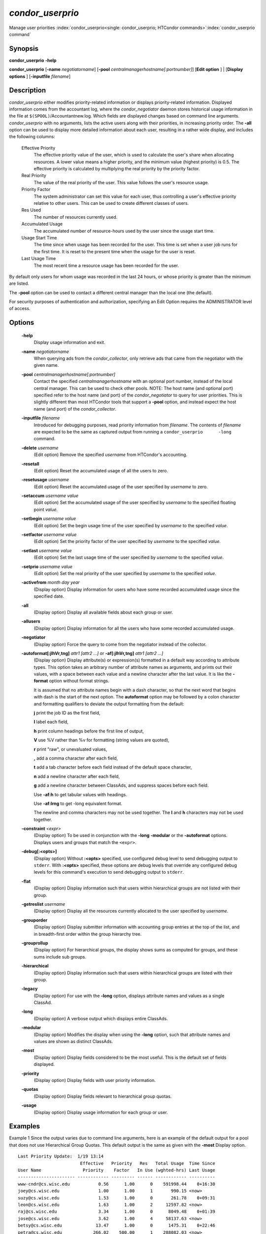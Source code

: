       

*condor_userprio*
==================

Manage user priorities
:index:`condor_userprio<single: condor_userprio; HTCondor commands>`\ :index:`condor_userprio command`

Synopsis
--------

**condor_userprio** **-help**

**condor_userprio** [**-name** *negotiatorname*]
[**-pool** *centralmanagerhostname[:portnumber]*] [**Edit option** ]
| [**Display options** ] [**-inputfile** *filename*]

Description
-----------

*condor_userprio* either modifies priority-related information or
displays priority-related information. Displayed information comes from
the accountant log, where the *condor_negotiator* daemon stores
historical usage information in the file at
``$(SPOOL)``/Accountantnew.log. Which fields are displayed changes based
on command line arguments. *condor_userprio* with no arguments, lists
the active users along with their priorities, in increasing priority
order. The **-all** option can be used to display more detailed
information about each user, resulting in a rather wide display, and
includes the following columns:

 Effective Priority
    The effective priority value of the user, which is used to calculate
    the user's share when allocating resources. A lower value means a
    higher priority, and the minimum value (highest priority) is 0.5.
    The effective priority is calculated by multiplying the real
    priority by the priority factor.
 Real Priority
    The value of the real priority of the user. This value follows the
    user's resource usage.
 Priority Factor
    The system administrator can set this value for each user, thus
    controlling a user's effective priority relative to other users.
    This can be used to create different classes of users.
 Res Used
    The number of resources currently used.
 Accumulated Usage
    The accumulated number of resource-hours used by the user since the
    usage start time.
 Usage Start Time
    The time since when usage has been recorded for the user. This time
    is set when a user job runs for the first time. It is reset to the
    present time when the usage for the user is reset.
 Last Usage Time
    The most recent time a resource usage has been recorded for the
    user.

By default only users for whom usage was recorded in the last 24 hours,
or whose priority is greater than the minimum are listed.

The **-pool** option can be used to contact a different central manager
than the local one (the default).

For security purposes of authentication and authorization, specifying an
Edit Option requires the ADMINISTRATOR level of access.

Options
-------

 **-help**
    Display usage information and exit.
 **-name** *negotiatorname*
    When querying ads from the *condor_collector*, only retrieve ads
    that came from the negotiator with the given name.
 **-pool** *centralmanagerhostname[:portnumber]*
    Contact the specified *centralmanagerhostname* with an optional port
    number, instead of the local central manager. This can be used to
    check other pools. NOTE: The host name (and optional port) specified
    refer to the host name (and port) of the *condor_negotiator* to
    query for user priorities. This is slightly different than most
    HTCondor tools that support a **-pool** option, and instead expect
    the host name (and port) of the *condor_collector*.
 **-inputfile** *filename*
    Introduced for debugging purposes, read priority information from
    *filename*. The contents of *filename* are expected to be the same
    as captured output from running a ``condor_userprio      -long``
    command.
 **-delete** *username*
    (Edit option) Remove the specified *username* from HTCondor's
    accounting.
 **-resetall**
    (Edit option) Reset the accumulated usage of all the users to zero.
 **-resetusage** *username*
    (Edit option) Reset the accumulated usage of the user specified by
    *username* to zero.
 **-setaccum** *username value*
    (Edit option) Set the accumulated usage of the user specified by
    *username* to the specified floating point *value*.
 **-setbegin** *username value*
    (Edit option) Set the begin usage time of the user specified by
    *username* to the specified *value*.
 **-setfactor** *username value*
    (Edit option) Set the priority factor of the user specified by
    *username* to the specified *value*.
 **-setlast** *username value*
    (Edit option) Set the last usage time of the user specified by
    *username* to the specified *value*.
 **-setprio** *username value*
    (Edit option) Set the real priority of the user specified by
    *username* to the specified *value*.
 **-activefrom** *month day year*
    (Display option) Display information for users who have some
    recorded accumulated usage since the specified date.
 **-all**
    (Display option) Display all available fields about each group or
    user.
 **-allusers**
    (Display option) Display information for all the users who have some
    recorded accumulated usage.
 **-negotiator**
    (Display option) Force the query to come from the negotiator instead
    of the collector.
 **-autoformat[:jlhVr,tng]** *attr1 [attr2 ...]* or **-af[:jlhVr,tng]** *attr1 [attr2 ...]*
    (Display option) Display attribute(s) or expression(s) formatted in
    a default way according to attribute types. This option takes an
    arbitrary number of attribute names as arguments, and prints out
    their values, with a space between each value and a newline
    character after the last value. It is like the **-format** option
    without format strings.

    It is assumed that no attribute names begin with a dash character,
    so that the next word that begins with dash is the start of the next
    option. The **autoformat** option may be followed by a colon
    character and formatting qualifiers to deviate the output formatting
    from the default:

    **j** print the job ID as the first field,

    **l** label each field,

    **h** print column headings before the first line of output,

    **V** use %V rather than %v for formatting (string values are
    quoted),

    **r** print "raw", or unevaluated values,

    **,** add a comma character after each field,

    **t** add a tab character before each field instead of the default
    space character,

    **n** add a newline character after each field,

    **g** add a newline character between ClassAds, and suppress spaces
    before each field.

    Use **-af:h** to get tabular values with headings.

    Use **-af:lrng** to get -long equivalent format.

    The newline and comma characters may not be used together. The
    **l** and **h** characters may not be used together.

 **-constraint** *<expr>*
    (Display option) To be used in conjunction with the **-long**
    **-modular** or the **-autoformat** options. Displays users and
    groups that match the ``<expr>``.
 **-debug[:<opts>]**
    (Display option) Without **:<opts>** specified, use configured debug
    level to send debugging output to ``stderr``. With **:<opts>**
    specified, these options are debug levels that override any
    configured debug levels for this command's execution to send
    debugging output to ``stderr``.
 **-flat**
    (Display option) Display information such that users within
    hierarchical groups are not listed with their group.
 **-getreslist** *username*
    (Display option) Display all the resources currently allocated to
    the user specified by *username*.
 **-grouporder**
    (Display option) Display submitter information with accounting group
    entries at the top of the list, and in breadth-first order within
    the group hierarchy tree.
 **-grouprollup**
    (Display option) For hierarchical groups, the display shows sums as
    computed for groups, and these sums include sub groups.
 **-hierarchical**
    (Display option) Display information such that users within
    hierarchical groups are listed with their group.
 **-legacy**
    (Display option) For use with the **-long** option, displays
    attribute names and values as a single ClassAd.
 **-long**
    (Display option) A verbose output which displays entire ClassAds.
 **-modular**
    (Display option) Modifies the display when using the **-long**
    option, such that attribute names and values are shown as distinct
    ClassAds.
 **-most**
    (Display option) Display fields considered to be the most useful.
    This is the default set of fields displayed.
 **-priority**
    (Display option) Display fields with user priority information.
 **-quotas**
    (Display option) Display fields relevant to hierarchical group
    quotas.
 **-usage**
    (Display option) Display usage information for each group or user.

Examples
--------

Example 1 Since the output varies due to command line arguments, here is
an example of the default output for a pool that does not use
Hierarchical Group Quotas. This default output is the same as given with
the **-most** Display option.

::

    Last Priority Update:  1/19 13:14 
                            Effective   Priority   Res   Total Usage  Time Since 
    User Name                Priority    Factor   In Use (wghted-hrs) Last Usage 
    ---------------------- ------------ --------- ------ ------------ ---------- 
    www-cndr@cs.wisc.edu           0.56      1.00      0    591998.44    0+16:30 
    joey@cs.wisc.edu               1.00      1.00      1       990.15 <now> 
    suzy@cs.wisc.edu               1.53      1.00      0       261.78    0+09:31 
    leon@cs.wisc.edu               1.63      1.00      2     12597.82 <now> 
    raj@cs.wisc.edu                3.34      1.00      0      8049.48    0+01:39 
    jose@cs.wisc.edu               3.62      1.00      4     58137.63 <now> 
    betsy@cs.wisc.edu             13.47      1.00      0      1475.31    0+22:46 
    petra@cs.wisc.edu            266.02    500.00      1    288082.03 <now> 
    carmen@cs.wisc.edu           329.87     10.00    634   2685305.25 <now> 
    carlos@cs.wisc.edu           687.36     10.00      0     76555.13    0+14:31 
    ali@proj1.wisc.edu          5000.00  10000.00      0      1315.56    0+03:33 
    apu@nnland.edu              5000.00  10000.00      0       482.63    0+09:56 
    pop@proj1.wisc.edu         26688.11  10000.00      1     49560.88 <now> 
    franz@cs.wisc.edu          29352.06    500.00    109    600277.88 <now> 
    martha@nnland.edu          58030.94  10000.00      0     48212.79    0+12:32 
    izzi@nnland.edu            62106.40  10000.00      0      6569.75    0+02:26 
    marta@cs.wisc.edu          62577.84    500.00     29    193706.30 <now> 
    kris@proj1.wisc.edu       100597.94  10000.00      0     20814.24    0+04:26 
    boss@proj1.wisc.edu       318229.25  10000.00      3    324680.47 <now> 
    ---------------------- ------------ --------- ------ ------------ ---------- 
    Number of users: 19                              784   4969073.00    0+23:59

Example 2 This is an example of the default output for a pool that uses
hierarchical groups, and the groups accept surplus. This leads to a very
wide display.

::

    % condor_userprio -pool crane.cs.wisc.edu -allusers 
    Last Priority Update:  1/19 13:18 
    Group                                 Config     Use    Effective   Priority   Res   Total Usage  Time Since 
      User Name                            Quota   Surplus   Priority    Factor   In Use (wghted-hrs) Last Usage 
    ------------------------------------ --------- ------- ------------ --------- ------ ------------ ---------- 
    <none>                                    0.00     yes                   1.00      0         6.78    9+03:52 
      johnsm@crane.cs.wisc.edu                                     0.50      1.00      0         6.62    9+19:42 
      John.Smith@crane.cs.wisc.edu                                 0.50      1.00      0         0.02    9+03:52 
      Sedge@crane.cs.wisc.edu                                      0.50      1.00      0         0.05   13+03:03 
      Duck@crane.cs.wisc.edu                                       0.50      1.00      0         0.02   31+00:28 
      other@crane.cs.wisc.edu                                      0.50      1.00      0         0.04   16+03:42 
    Duck                                      2.00      no                   1.00      0         0.02   13+02:57 
      goose@crane.cs.wisc.edu                                      0.50      1.00      0         0.02   13+02:57 
    Sedge                                     4.00      no                   1.00      0         0.17    9+03:07 
      johnsm@crane.cs.wisc.edu                                     0.50      1.00      0         0.13    9+03:08 
      Half@crane.cs.wisc.edu                                       0.50      1.00      0         0.02   31+00:02 
      John.Smith@crane.cs.wisc.edu                                 0.50      1.00      0         0.05    9+03:07 
      other@crane.cs.wisc.edu                                      0.50      1.00      0         0.01   28+19:34 
    ------------------------------------ --------- ------- ------------ --------- ------ ------------ ---------- 
    Number of users: 10                            ByQuota                             0         6.97

Exit Status
-----------

*condor_userprio* will exit with a status value of 0 (zero) upon
success, and it will exit with the value 1 (one) upon failure.

Author
------

Center for High Throughput Computing, University of Wisconsin-Madison

Copyright
---------

Copyright © 1990-2019 Center for High Throughput Computing, Computer
Sciences Department, University of Wisconsin-Madison, Madison, WI. All
Rights Reserved. Licensed under the Apache License, Version 2.0.

      
